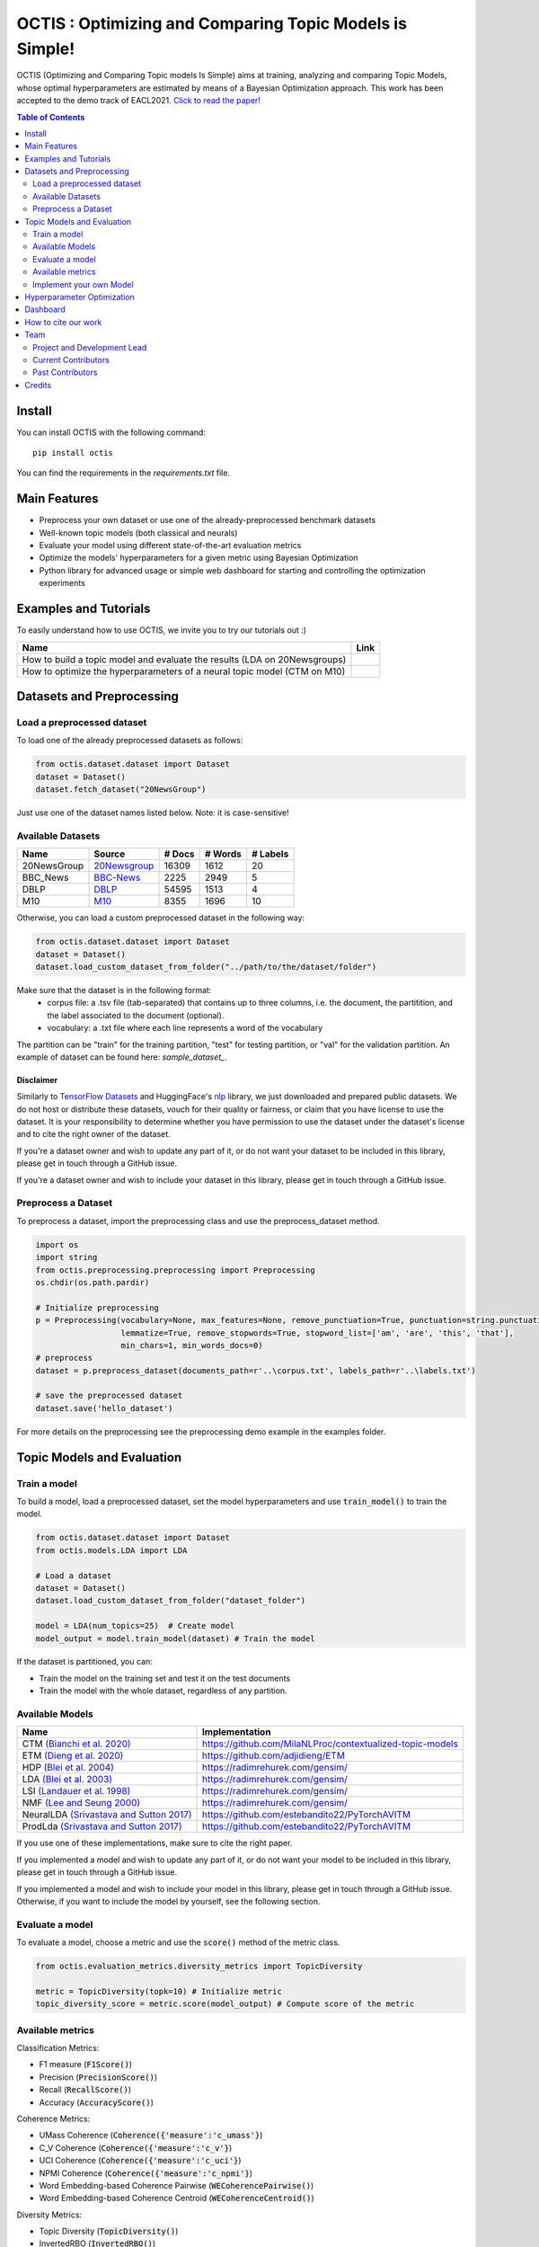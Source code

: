 =========================================================
OCTIS : Optimizing and Comparing Topic Models is Simple!
=========================================================


.. |colab1| image:: https://colab.research.google.com/assets/colab-badge.svg
    :target: https://colab.research.google.com/github/MIND-Lab/OCTIS/blob/master/examples/OCTIS_LDA_training_only.ipynb
    :alt: Open In Colab

.. |colab2| image:: https://colab.research.google.com/assets/colab-badge.svg
    :target: https://colab.research.google.com/github/MIND-Lab/OCTIS/blob/master/examples/OCTIS_Optimizing_CTM.ipynb
    :alt: Open In Colab


.. image:: https://img.shields.io/pypi/v/octis.svg
        :target: https://pypi.python.org/pypi/octis

.. image:: https://github.com/MIND-Lab/OCTIS/workflows/Python%20package/badge.svg
        :target: https://github.com/MIND-Lab/OCTIS/actions

.. image:: https://readthedocs.org/projects/octis/badge/?version=latest
        :target: https://octis.readthedocs.io/en/latest/?badge=latest
        :alt: Documentation Status

.. image:: https://colab.research.google.com/assets/colab-badge.svg
    :target: https://colab.research.google.com/github/MIND-Lab/OCTIS/blob/master/examples/OCTIS_Optimizing_CTM.ipynb
        :alt: Open In Colab


.. image:: https://img.shields.io/github/contributors/MIND-Lab/OCTIS
        :target: https://github.com/MIND-Lab/OCTIS/graphs/contributors/
        :alt: Contributors

.. image:: https://img.shields.io/badge/License-MIT-blue.svg
        :target: https://lbesson.mit-license.org/
        :alt: License

.. image:: https://github.com/MIND-Lab/OCTIS/blob/master/logo.png?raw=true
  :width: 100
  :alt: Logo

OCTIS (Optimizing and Comparing Topic models Is Simple) aims at training, analyzing and comparing
Topic Models, whose optimal hyperparameters are estimated by means of a Bayesian Optimization approach. This work has been accepted to the demo track of EACL2021. `Click to read the paper`_!

.. contents:: Table of Contents 
   :depth: 2

***************
Install
***************


You can install OCTIS with the following command:
::

    pip install octis

You can find the requirements in the `requirements.txt` file.

***************
Main Features
***************


* Preprocess your own dataset or use one of the already-preprocessed benchmark datasets
* Well-known topic models (both classical and neurals)
* Evaluate your model using different state-of-the-art evaluation metrics
* Optimize the models' hyperparameters for a given metric using Bayesian Optimization
* Python library for advanced usage or simple web dashboard for starting and controlling the optimization experiments


***********************
Examples and Tutorials
***********************

To easily understand how to use OCTIS, we invite you to try our tutorials out :)

+--------------------------------------------------------------------------------+------------------+
| Name                                                                           | Link             |
+================================================================================+==================+
| How to build a topic model and evaluate the results (LDA on 20Newsgroups)      | |colab1|         |
+--------------------------------------------------------------------------------+------------------+
| How to optimize the hyperparameters of a neural topic model (CTM on M10)       | |colab2|         |
+--------------------------------------------------------------------------------+------------------+


**************************
Datasets and Preprocessing
**************************

Load a preprocessed dataset
============================

To load one of the already preprocessed datasets as follows:

.. code-block:: python

   from octis.dataset.dataset import Dataset
   dataset = Dataset()
   dataset.fetch_dataset("20NewsGroup")

Just use one of the dataset names listed below. Note: it is case-sensitive!

Available Datasets
============================

+--------------+--------------+--------+---------+----------+
| Name         | Source       | # Docs | # Words | # Labels |
+==============+==============+========+=========+==========+
| 20NewsGroup  | 20Newsgroup_ |  16309 |    1612 |       20 |
+--------------+--------------+--------+---------+----------+
| BBC_News     | BBC-News_    |   2225 |    2949 |        5 |
+--------------+--------------+--------+---------+----------+
| DBLP         | DBLP_        |  54595 |    1513 |        4 |
+--------------+--------------+--------+---------+----------+
| M10          | M10_         |   8355 |    1696 |       10 |
+--------------+--------------+--------+---------+----------+

.. _20Newsgroup: https://scikit-learn.org/0.19/datasets/twenty_newsgroups.html
.. _BBC-News: https://github.com/MIND-Lab/OCTIS
.. _DBLP: https://dblp.org/rec/conf/ijcai/PanWZZW16.html?view=bibtex
.. _M10: https://dblp.org/rec/conf/ijcai/PanWZZW16.html?view=bibtex

Otherwise, you can load a custom preprocessed dataset in the following way:

.. code-block:: python

   from octis.dataset.dataset import Dataset
   dataset = Dataset()
   dataset.load_custom_dataset_from_folder("../path/to/the/dataset/folder")

Make sure that the dataset is in the following format:
    * corpus file: a .tsv file (tab-separated) that contains up to three columns, i.e. the document, the partitition, and the label associated to the document (optional).
    * vocabulary: a .txt file where each line represents a word of the vocabulary

The partition can be "train" for the training partition, "test" for testing partition, or "val" for the validation partition. An example of dataset can be found here: `sample_dataset_`.

Disclaimer
~~~~~~~~~~~~~

Similarly to `TensorFlow Datasets`_ and HuggingFace's `nlp`_ library, we just downloaded and prepared public datasets. We do not host or distribute these datasets, vouch for their quality or fairness, or claim that you have license to use the dataset. It is your responsibility to determine whether you have permission to use the dataset under the dataset's license and to cite the right owner of the dataset.

If you're a dataset owner and wish to update any part of it, or do not want your dataset to be included in this library, please get in touch through a GitHub issue.

If you're a dataset owner and wish to include your dataset in this library, please get in touch through a GitHub issue.

Preprocess a Dataset
============================

To preprocess a dataset, import the preprocessing class and use the preprocess_dataset method.

.. code-block:: python


    import os
    import string
    from octis.preprocessing.preprocessing import Preprocessing
    os.chdir(os.path.pardir)

    # Initialize preprocessing
    p = Preprocessing(vocabulary=None, max_features=None, remove_punctuation=True, punctuation=string.punctuation,
                      lemmatize=True, remove_stopwords=True, stopword_list=['am', 'are', 'this', 'that'],
                      min_chars=1, min_words_docs=0)
    # preprocess
    dataset = p.preprocess_dataset(documents_path=r'..\corpus.txt', labels_path=r'..\labels.txt')

    # save the preprocessed dataset
    dataset.save('hello_dataset')


For more details on the preprocessing see the preprocessing demo example in the examples folder.


*****************************
Topic Models and Evaluation
*****************************

Train a model
==============

To build a model, load a preprocessed dataset, set the model hyperparameters and use :code:`train_model()` to train the model.

.. code-block:: python

    from octis.dataset.dataset import Dataset
    from octis.models.LDA import LDA

    # Load a dataset
    dataset = Dataset()
    dataset.load_custom_dataset_from_folder("dataset_folder")

    model = LDA(num_topics=25)  # Create model
    model_output = model.train_model(dataset) # Train the model


If the dataset is partitioned, you can:

* Train the model on the training set and test it on the test documents
* Train the model with the whole dataset, regardless of any partition.

Available Models
=================

+-------------------------------------------+-----------------------------------------------------------+
| Name                                      | Implementation                                            |
+===========================================+===========================================================+
| CTM `(Bianchi et al. 2020)`_              | https://github.com/MilaNLProc/contextualized-topic-models |
+-------------------------------------------+-----------------------------------------------------------+
| ETM `(Dieng et al. 2020)`_                | https://github.com/adjidieng/ETM                          |
+-------------------------------------------+-----------------------------------------------------------+
| HDP `(Blei et al. 2004)`_                 | https://radimrehurek.com/gensim/                          |
+-------------------------------------------+-----------------------------------------------------------+
| LDA `(Blei et al. 2003)`_                 | https://radimrehurek.com/gensim/                          |
+-------------------------------------------+-----------------------------------------------------------+
| LSI `(Landauer et al. 1998)`_             | https://radimrehurek.com/gensim/                          |
+-------------------------------------------+-----------------------------------------------------------+
| NMF `(Lee and Seung 2000)`_               | https://radimrehurek.com/gensim/                          |
+-------------------------------------------+-----------------------------------------------------------+
| NeuralLDA `(Srivastava and Sutton 2017)`_ | https://github.com/estebandito22/PyTorchAVITM             |
+-------------------------------------------+-----------------------------------------------------------+
| ProdLda `(Srivastava and Sutton 2017)`_   | https://github.com/estebandito22/PyTorchAVITM             |
+-------------------------------------------+-----------------------------------------------------------+


.. _(Bianchi et al. 2020): https://www.aclweb.org/anthology/2021.eacl-main.143/
.. _(Dieng et al. 2020): https://www.aclweb.org/anthology/2020.tacl-1.29 
.. _(Blei et al. 2004): https://people.eecs.berkeley.edu/~jordan/papers/hdp.pdf
.. _(Blei et al. 2003): https://www.jmlr.org/papers/volume3/blei03a/blei03a.pdf
.. _(Landauer et al. 1998): http://lsa.colorado.edu/papers/dp1.LSAintro.pdf
.. _(Lee and Seung 2000): https://papers.nips.cc/paper/1861-algorithms-for-non-negative-matrix-factorization
.. _(Srivastava and Sutton 2017): https://arxiv.org/abs/1703.01488 

If you use one of these implementations, make sure to cite the right paper.

If you implemented a model and wish to update any part of it, or do not want your model to be included in this library, please get in touch through a GitHub issue.

If you implemented a model and wish to include your model in this library, please get in touch through a GitHub issue. Otherwise, if you want to include the model by yourself, see the following section.

Evaluate a model
==================

To evaluate a model, choose a metric and use the :code:`score()` method of the metric class.

.. code-block:: python

    from octis.evaluation_metrics.diversity_metrics import TopicDiversity

    metric = TopicDiversity(topk=10) # Initialize metric
    topic_diversity_score = metric.score(model_output) # Compute score of the metric

Available metrics
==================

Classification Metrics:

* F1 measure (:code:`F1Score()`)
* Precision (:code:`PrecisionScore()`)
* Recall (:code:`RecallScore()`)
* Accuracy (:code:`AccuracyScore()`)

Coherence Metrics:

* UMass Coherence (:code:`Coherence({'measure':'c_umass'}`)
* C_V Coherence (:code:`Coherence({'measure':'c_v'}`)
* UCI Coherence (:code:`Coherence({'measure':'c_uci'}`)
* NPMI Coherence (:code:`Coherence({'measure':'c_npmi'}`)
* Word Embedding-based Coherence Pairwise (:code:`WECoherencePairwise()`)
* Word Embedding-based Coherence Centroid (:code:`WECoherenceCentroid()`)

Diversity Metrics:

* Topic Diversity (:code:`TopicDiversity()`)
* InvertedRBO (:code:`InvertedRBO()`)
* Word Embedding-based InvertedRBO (:code:`WordEmbeddingsInvertedRBO()`)
* Word Embedding-based InvertedRBO centroid (:code:`WordEmbeddingsInvertedRBOCentroid()`)

Topic significance Metrics:

* KL Uniform (:code:`KL_uniform()`)
* KL Vacuous (:code:`KL_vacuous()`)
* KL Background (:code:`KL_background()`)

Implement your own Model
=========================

Models inherit from the class `AbstractModel` defined in `octis/models/model.py` .
To build your own model your class must override the `train_model(self, dataset, hyperparameters)` method which always requires at least a `Dataset` object and a `Dictionary` of hyperparameters as input and should return a dictionary with the output of the model as output.

To better understand how a model work, let's have a look at the LDA implementation.
The first step in developing a custom model is to define the dictionary of default hyperparameters values:

.. code-block:: python

    hyperparameters = {'corpus': None, 'num_topics': 100, 'id2word': None, 'alpha': 'symmetric',
        'eta': None, # ...
        'callbacks': None}

Defining the default hyperparameters values allows users to work on a subset of them without having to assign a value to each parameter.

The following step is the `train_model()` override:

.. code-block:: python

    def train_model(self, dataset, hyperparameters={}, top_words=10):

The LDA method requires a dataset, the hyperparameters dictionary and an extra (optional) argument used to select how many of the most significative words track for each topic.

With the hyperparameters defaults, the ones in input and the dataset you should be able to write your own code and return as output a dictionary with at least 3 entries:

* *topics*: the list of the most significative words foreach topic (list of lists of strings).
* *topic-word-matrix*: an NxV matrix of weights where N is the number of topics and V is the vocabulary length.
* *topic-document-matrix*: an NxD matrix of weights where N is the number of topics and D is the number of documents in the corpus.

if your model supports the training/test partitioning it should also return:

* *test-topic-document-matrix*: the document topic matrix of the test set.



*****************************
Hyperparameter Optimization
*****************************

To optimize a model you need to select a dataset, a metric and the search space of the hyperparameters to optimize.
For the types of the hyperparameters, we use :code:`scikit-optimize` types (https://scikit-optimize.github.io/stable/modules/space.html)

.. code-block:: python

    from octis.optimization.optimizer import Optimizer
    from skopt.space.space import Real

    # Define the search space. To see which hyperparameters to optimize, see the topic model's initialization signature
    search_space = {"alpha": Real(low=0.001, high=5.0), "eta": Real(low=0.001, high=5.0)}

    # Initialize an optimizer object and start the optimization.
    optimizer=Optimizer()
    optResult=optimizer.optimize(model, dataset, eval_metric, search_space, save_path="../results" # path to store the results
                                 number_of_call=30, # number of optimization iterations
                                 model_runs=5) # number of runs of the topic model
    #save the results of th optimization in a csv file
    optResult.save_to_csv("results.csv")

The result will provide best-seen value of the metric with the corresponding hyperparameter configuration, and the hyperparameters and metric value for each iteration of the optimization. To visualize this information, you have to set 'plot' attribute of Bayesian_optimization to True.

You can find more here: `optimizer README`_


*****************************
Dashboard
*****************************


OCTIS includes a user friendly graphical interface for creating, monitoring and viewing experiments.
Following the implementation standards of datasets, models and metrics the dashboard will automatically update and allow you to use your own custom implementations.

To run rhe dashboard, while in the project directory run the following command:

.. code-block:: bash

    python OCTIS/dashboard/server.py


The browser will open and you will be redirected to the dashboard.
In the dashboard you can:

* Create new experiments organized in batch
* Visualize and compare all the experiments
* Visualize a custom experiment
* Manage the experiment queue


*****************************
How to cite our work
*****************************
This work has been accepted at the demo track of EACL 2021! `Click to read the paper`_!
If you decide to use this resource, please cite:

::

    @inproceedings{terragni2020octis,
        title={{OCTIS}: Comparing and Optimizing Topic Models is Simple!},
        author={Terragni, Silvia and Fersini, Elisabetta and Galuzzi, Bruno Giovanni and Tropeano, Pietro and Candelieri, Antonio},
        year={2021},
        booktitle={Proceedings of the 16th Conference of the European Chapter of the Association for Computational Linguistics: System Demonstrations},
        month = apr,
        year = "2021",
        publisher = "Association for Computational Linguistics",
        url = "https://www.aclweb.org/anthology/2021.eacl-demos.31",
        pages = "263--270",
    }

*****************************
Team
*****************************

Project and Development Lead
=============================

* `Silvia Terragni`_ <s.terragni4@campus.unimib.it>
* Elisabetta Fersini <elisabetta.fersini@unimib.it>
* Antonio Candelieri <antonio.candelieri@unimib.it>


Current Contributors
=============================

* Pietro Tropeano <p.tropeano1@campus.unimib.it> Framework architecture, Preprocessing, Topic Models, Evaluation metrics and Web Dashboard
* Bruno Galuzzi <bruno.galuzzi@unimib.it> Bayesian Optimization
* Silvia Terragni <s.terragni4@campus.unimib.it> Overall project

Past Contributors
=============================

* Lorenzo Famiglini <l.famiglini@campus.unimib.it> Neural models integration
* Davide Pietrasanta <d.pietrasanta@campus.unimib.it> Bayesian Optimization



*****************************
Credits
*****************************

This package was created with Cookiecutter_ and the `audreyr/cookiecutter-pypackage`_ project template. Thanks to all the developers that released their topic models' implementations.

.. _Cookiecutter: https://github.com/audreyr/cookiecutter
.. _`Click to read the paper`: https://www.aclweb.org/anthology/2021.eacl-demos.31/
.. _`audreyr/cookiecutter-pypackage`: https://github.com/audreyr/cookiecutter-pypackage
.. _Silvia Terragni: https://silviatti.github.io/
.. _sample_dataset: https://github.com/MIND-Lab/OCTIS/tree/master/preprocessed_datasets/sample_dataset
.. _Optimizer README: https://github.com/MIND-Lab/topic-modeling-evaluation-framework/blob/develop-package/octis/optimization/README.md
.. _TensorFlow Datasets: https://github.com/tensorflow/datasets
.. _nlp: https://github.com/huggingface/nlp
